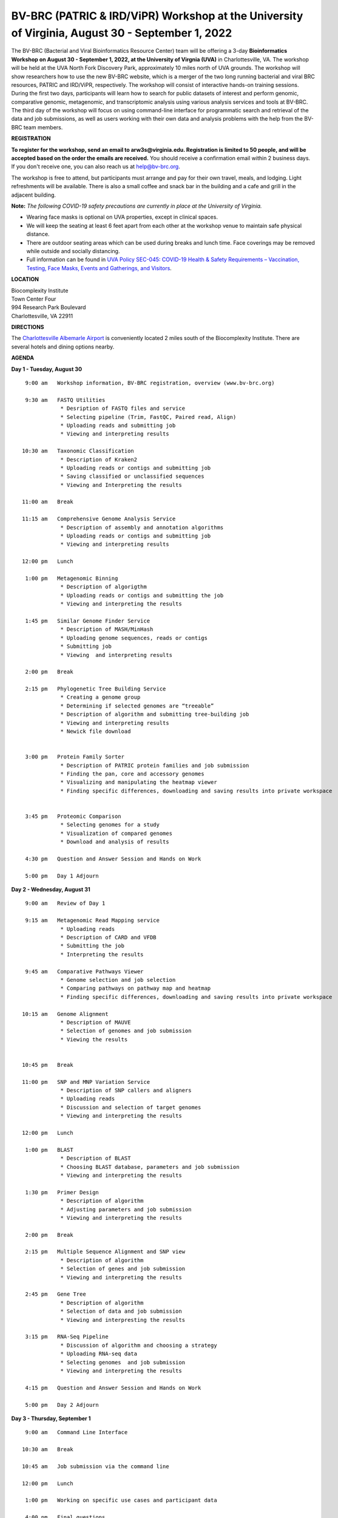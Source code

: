 BV-BRC (PATRIC & IRD/ViPR) Workshop at the University of Virginia, August 30 - September 1, 2022
================================================================================================

.. feed-entry::
   :date: 2022-07-14

.. image:: ../images/bv-brc-workshop-uva-2022.gif
  :width: 500
  :alt: BV-BRC Workshop UVA

The BV-BRC (Bacterial and Viral Bioinformatics Resource Center) team will be offering a 3-day **Bioinformatics Workshop on August 30 - September 1, 2022, at the University of Virgnia (UVA)** in Charlottesville, VA. The workshop will be held at the UVA North Fork Discovery Park, approximately 10 miles north of UVA grounds.  The workshop will show researchers how to use the new BV-BRC website, which is a merger of the two long running bacterial and viral BRC resources, PATRIC and IRD/ViPR, respectively. The workshop will consist of interactive hands-on training sessions. During the first two days, participants will learn how to search for public datasets of interest and perform genomic, comparative genomic, metagenomic, and transcriptomic analysis using various analysis services and tools at BV-BRC. The third day of the workshop will focus on using command-line interface for programmatic search and retrieval of the data and job submissions, as well as users working with their own data and analysis problems with the help from the BV-BRC team members.

**REGISTRATION**

**To register for the workshop, send an email to arw3s@virginia.edu. Registration is limited to 50 people, and will be accepted based on the order the emails are received.** You should receive a confirmation email within 2 business days. If you don't receive one, you can also reach us at help@bv-brc.org. 

The workshop is free to attend, but participants must arrange and pay for their own travel, meals, and lodging. Light refreshments will be available. There is also a small coffee and snack bar in the building and a cafe and grill in the adjacent building.

.. cut::

**Note:** *The following COVID-19 safety precautions are currently in place at the University of Virginia.*

* Wearing face masks is optional on UVA properties, except in clinical spaces.

* We will keep the seating at least 6 feet apart from each other at the workshop venue to maintain safe physical distance.

* There are outdoor seating areas which can be used during breaks and lunch time. Face coverings may be removed while outside and socially distancing.

* Full information can be found in `UVA Policy SEC-045: COVID-19 Health & Safety Requirements – Vaccination, Testing, Face Masks, Events and Gatherings, and Visitors <https://uvapolicy.virginia.edu/policy/SEC-045>`_.

**LOCATION**

| Biocomplexity Institute
| Town Center Four
| 994 Research Park Boulevard
| Charlottesville, VA 22911

**DIRECTIONS**

.. raw:: html

    <p><iframe allowfullscreen="" aria-hidden="false" frameborder="0" height="450" src="https://www.google.com/maps/embed?pb=!1m18!1m12!1m3!1d3137.600677340614!2d-78.43706844854414!3d38.14947729818487!2m3!1f0!2f0!3f0!3m2!1i1024!2i768!4f13.1!3m3!1m2!1s0x89b47726a5709f6f%3A0x1de8b16581ced920!2s994%20Research%20Park%20Boulevard%2C%20Charlottesville%2C%20VA%2022911!5e0!3m2!1sen!2sus!4v1603911363299!5m2!1sen!2sus" style="border:0;" tabindex="0" width="600"></iframe></p>

The `Charlottesville Albemarle Airport <http://www.gocho.com/>`_ is conveniently located 2 miles south of the Biocomplexity Institute. There are several hotels and dining options nearby.

**AGENDA**

**Day 1 - Tuesday, August 30**
::

   9:00 am   Workshop information, BV-BRC registration, overview (www.bv-brc.org)           

   9:30 am   FASTQ Utilities
              * Desription of FASTQ files and service 
              * Selecting pipeline (Trim, FastQC, Paired read, Align)
              * Uploading reads and submitting job
              * Viewing and interpreting results

  10:30 am   Taxonomic Classification
              * Description of Kraken2
              * Uploading reads or contigs and submitting job
              * Saving classified or unclassified sequences
              * Viewing and Interpreting the results

  11:00 am   Break

  11:15 am   Comprehensive Genome Analysis Service
              * Description of assembly and annotation algorithms
              * Uploading reads or contigs and submitting job
              * Viewing and interpreting results
  
  12:00 pm   Lunch

   1:00 pm   Metagenomic Binning
              * Description of algorigthm
              * Uploading reads or contigs and submitting the job
              * Viewing and interpreting the results

   1:45 pm   Similar Genome Finder Service
              * Description of MASH/MinHash
              * Uploading genome sequences, reads or contigs
              * Submitting job
              * Viewing  and interpreting results

   2:00 pm   Break

   2:15 pm   Phylogenetic Tree Building Service
              * Creating a genome group
              * Determining if selected genomes are “treeable”
              * Description of algorithm and submitting tree-building job
              *	Viewing and interpreting results
              *	Newick file download 


   3:00 pm   Protein Family Sorter
              *	Description of PATRIC protein families and job submission
              *	Finding the pan, core and accessory genomes 
              *	Visualizing and manipulating the heatmap viewer 
              *	Finding specific differences, downloading and saving results into private workspace


   3:45 pm   Proteomic Comparison
              *	Selecting genomes for a study
              *	Visualization of compared genomes
              *	Download and analysis of results

   4:30 pm   Question and Answer Session and Hands on Work

   5:00 pm   Day 1 Adjourn

**Day 2 - Wednesday, August 31**

::

   9:00 am   Review of Day 1

   9:15 am   Metagenomic Read Mapping service
              * Uploading reads
              * Description of CARD and VFDB
              *	Submitting the job
              *	Interpreting the results

   9:45 am   Comparative Pathways Viewer
              *	Genome selection and job selection
              *	Comparing pathways on pathway map and heatmap
              *	Finding specific differences, downloading and saving results into private workspace

  10:15 am   Genome Alignment
              *	Description of MAUVE
              *	Selection of genomes and job submission
              *	Viewing the results


  10:45 pm   Break

  11:00 pm   SNP and MNP Variation Service
              *	Description of SNP callers and aligners
              *	Uploading reads 
              *	Discussion and selection of target genomes
              *	Viewing and interpreting the results

  12:00 pm   Lunch

   1:00 pm   BLAST
              *	Description of BLAST
              *	Choosing BLAST database, parameters and job submission
              *	Viewing and interpreting the results

   1:30 pm   Primer Design
              *	Description of algorithm
              *	Adjusting parameters and job submission
              *	Viewing and interpreting the results

   2:00 pm   Break

   2:15 pm   Multiple Sequence Alignment and SNP view
              *	Description of algorithm
              *	Selection of genes and job submission
              *	Viewing and interpreting the results

   2:45 pm   Gene Tree
              *	Description of algorithm
              *	Selection of data and job submission
              *	Viewing and interpresting the results

   3:15 pm   RNA-Seq Pipeline
              *	Discussion of algorithm and choosing a strategy
              *	Uploading RNA-seq data
              *	Selecting genomes  and job submission
              *	Viewing and interpreting the results

   4:15 pm   Question and Answer Session and Hands on Work

   5:00 pm   Day 2 Adjourn

**Day 3 - Thursday, September 1**
::

   9:00 am   Command Line Interface

  10:30 am   Break

  10:45 am   Job submission via the command line

  12:00 pm   Lunch

   1:00 pm   Working on specific use cases and participant data

   4:00 pm   Final questions

   5:00 pm   Workshop concludes